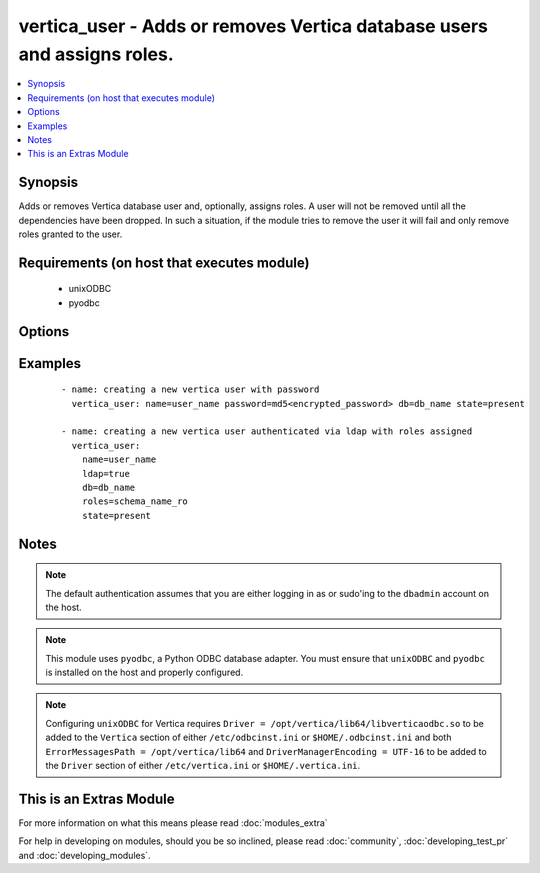 .. _vertica_user:


vertica_user - Adds or removes Vertica database users and assigns roles.
++++++++++++++++++++++++++++++++++++++++++++++++++++++++++++++++++++++++

.. versionadded:: 2.0


.. contents::
   :local:
   :depth: 1


Synopsis
--------

Adds or removes Vertica database user and, optionally, assigns roles.
A user will not be removed until all the dependencies have been dropped.
In such a situation, if the module tries to remove the user it will fail and only remove roles granted to the user.


Requirements (on host that executes module)
-------------------------------------------

  * unixODBC
  * pyodbc


Options
-------

.. raw:: html

    <table border=1 cellpadding=4>
    <tr>
    <th class="head">parameter</th>
    <th class="head">required</th>
    <th class="head">default</th>
    <th class="head">choices</th>
    <th class="head">comments</th>
    </tr>
            <tr>
    <td>cluster<br/><div style="font-size: small;"></div></td>
    <td>no</td>
    <td>localhost</td>
        <td><ul></ul></td>
        <td><div>Name of the Vertica cluster.</div></td></tr>
            <tr>
    <td>db<br/><div style="font-size: small;"></div></td>
    <td>no</td>
    <td></td>
        <td><ul></ul></td>
        <td><div>Name of the Vertica database.</div></td></tr>
            <tr>
    <td>expired<br/><div style="font-size: small;"></div></td>
    <td>no</td>
    <td></td>
        <td><ul></ul></td>
        <td><div>Sets the user's password expiration.</div></td></tr>
            <tr>
    <td>ldap<br/><div style="font-size: small;"></div></td>
    <td>no</td>
    <td></td>
        <td><ul></ul></td>
        <td><div>Set to true if users are authenticated via LDAP.</div><div>The user will be created with password expired and set to <em>$ldap$</em>.</div></td></tr>
            <tr>
    <td>login_password<br/><div style="font-size: small;"></div></td>
    <td>no</td>
    <td></td>
        <td><ul></ul></td>
        <td><div>The password used to authenticate with.</div></td></tr>
            <tr>
    <td>login_user<br/><div style="font-size: small;"></div></td>
    <td>no</td>
    <td>dbadmin</td>
        <td><ul></ul></td>
        <td><div>The username used to authenticate with.</div></td></tr>
            <tr>
    <td>name<br/><div style="font-size: small;"></div></td>
    <td>yes</td>
    <td></td>
        <td><ul></ul></td>
        <td><div>Name of the user to add or remove.</div></td></tr>
            <tr>
    <td>password<br/><div style="font-size: small;"></div></td>
    <td>no</td>
    <td></td>
        <td><ul></ul></td>
        <td><div>The user's password encrypted by the MD5 algorithm.</div><div>The password must be generated with the format <code>"md5" + md5[password + username]</code>, resulting in a total of 35 characters. An easy way to do this is by querying the Vertica database with select 'md5'||md5('&lt;user_password&gt;&lt;user_name&gt;').</div></td></tr>
            <tr>
    <td>port<br/><div style="font-size: small;"></div></td>
    <td>no</td>
    <td>5433</td>
        <td><ul></ul></td>
        <td><div>Vertica cluster port to connect to.</div></td></tr>
            <tr>
    <td>profile<br/><div style="font-size: small;"></div></td>
    <td>no</td>
    <td></td>
        <td><ul></ul></td>
        <td><div>Sets the user's profile.</div></td></tr>
            <tr>
    <td>resource_pool<br/><div style="font-size: small;"></div></td>
    <td>no</td>
    <td></td>
        <td><ul></ul></td>
        <td><div>Sets the user's resource pool.</div></td></tr>
            <tr>
    <td>roles<br/><div style="font-size: small;"></div></td>
    <td>no</td>
    <td></td>
        <td><ul></ul></td>
        <td><div>Comma separated list of roles to assign to the user.</div></br>
        <div style="font-size: small;">aliases: role<div></td></tr>
            <tr>
    <td>state<br/><div style="font-size: small;"></div></td>
    <td>no</td>
    <td>present</td>
        <td><ul><li>present</li><li>absent</li><li>locked</li></ul></td>
        <td><div>Whether to create <code>present</code>, drop <code>absent</code> or lock <code>locked</code> a user.</div></td></tr>
        </table>
    </br>



Examples
--------

 ::

    - name: creating a new vertica user with password
      vertica_user: name=user_name password=md5<encrypted_password> db=db_name state=present
    
    - name: creating a new vertica user authenticated via ldap with roles assigned
      vertica_user:
        name=user_name
        ldap=true
        db=db_name
        roles=schema_name_ro
        state=present


Notes
-----

.. note:: The default authentication assumes that you are either logging in as or sudo'ing to the ``dbadmin`` account on the host.
.. note:: This module uses ``pyodbc``, a Python ODBC database adapter. You must ensure that ``unixODBC`` and ``pyodbc`` is installed on the host and properly configured.
.. note:: Configuring ``unixODBC`` for Vertica requires ``Driver = /opt/vertica/lib64/libverticaodbc.so`` to be added to the ``Vertica`` section of either ``/etc/odbcinst.ini`` or ``$HOME/.odbcinst.ini`` and both ``ErrorMessagesPath = /opt/vertica/lib64`` and ``DriverManagerEncoding = UTF-16`` to be added to the ``Driver`` section of either ``/etc/vertica.ini`` or ``$HOME/.vertica.ini``.


    
This is an Extras Module
------------------------

For more information on what this means please read :doc:`modules_extra`

    
For help in developing on modules, should you be so inclined, please read :doc:`community`, :doc:`developing_test_pr` and :doc:`developing_modules`.

